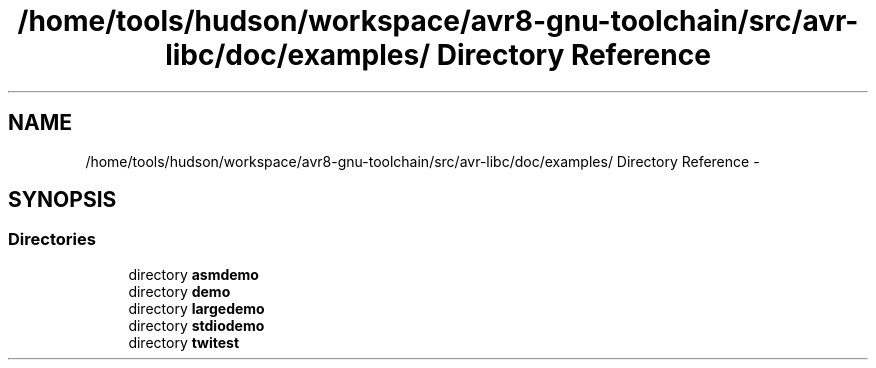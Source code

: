 .TH "/home/tools/hudson/workspace/avr8-gnu-toolchain/src/avr-libc/doc/examples/ Directory Reference" 3 "Fri Aug 17 2012" "Version 1.8.0" "avr-libc" \" -*- nroff -*-
.ad l
.nh
.SH NAME
/home/tools/hudson/workspace/avr8-gnu-toolchain/src/avr-libc/doc/examples/ Directory Reference \- 
.SH SYNOPSIS
.br
.PP
.SS "Directories"

.in +1c
.ti -1c
.RI "directory \fBasmdemo\fP"
.br
.ti -1c
.RI "directory \fBdemo\fP"
.br
.ti -1c
.RI "directory \fBlargedemo\fP"
.br
.ti -1c
.RI "directory \fBstdiodemo\fP"
.br
.ti -1c
.RI "directory \fBtwitest\fP"
.br
.in -1c
